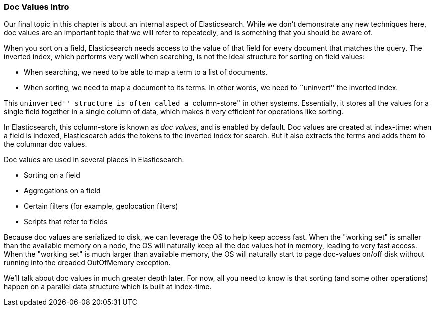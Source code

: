 [[docvalues-intro]]
=== Doc Values Intro

Our final topic in this chapter is about an internal aspect of Elasticsearch.
While we don't demonstrate any new techniques here, doc values are an
important topic that we will refer to repeatedly, and is something that you
should be aware of.((("docvalues")))

When you sort on a field, Elasticsearch needs access to the value of that
field for every document that matches the query.((("inverted index", "sorting and")))  The inverted index, which
performs very well when searching, is not the ideal structure for sorting on
field values:

* When searching, we need to be able to map a term to a list of documents.

* When sorting, we need to map a document to its terms. In other words, we
  need to ``uninvert'' the inverted index.

This ``uninverted'' structure is often called a ``column-store'' in other systems.
Essentially, it stores all the values for a single field together in a single
column of data, which makes it very efficient for operations like sorting.

In Elasticsearch, this column-store is known as _doc values_, and is enabled
by default. Doc values are created at index-time: when a field is indexed, Elasticsearch
adds the tokens to the inverted index for search.  But it also extracts the terms
and adds them to the columnar doc values.

Doc values are used in several places in Elasticsearch:

* Sorting on a field
* Aggregations on a field
* Certain filters (for example, geolocation filters)
* Scripts that refer to fields

Because doc values are serialized to disk, we can leverage the OS to help keep
access fast.  When the "working set" is smaller than the available memory on a node,
the OS will naturally keep all the doc values hot in memory, leading to very fast
access.  When the "working set" is much larger than available memory, the OS will
naturally start to page doc-values on/off disk without running into the dreaded
OutOfMemory exception.

We'll talk about doc values in much greater depth later.  For now, all you need
to know is that sorting (and some other operations) happen on a parallel data
structure which is built at index-time.
